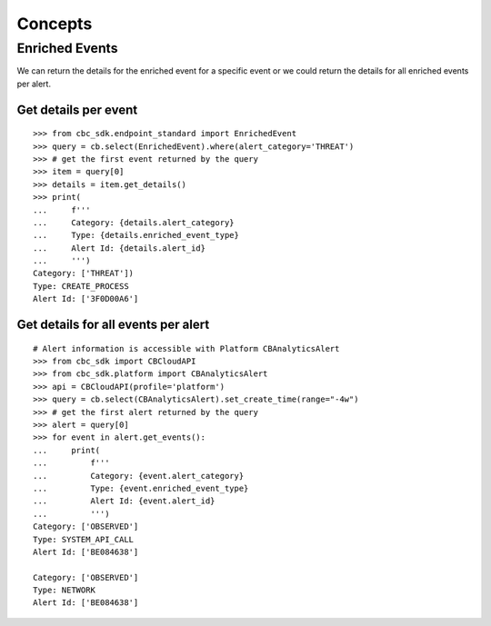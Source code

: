 Concepts
================================

Enriched Events
---------------

We can return the details for the enriched event for a specific event or we could return the details for all enriched events per alert.

Get details per event
^^^^^^^^^^^^^^^^^^^^^

::

  >>> from cbc_sdk.endpoint_standard import EnrichedEvent
  >>> query = cb.select(EnrichedEvent).where(alert_category='THREAT')
  >>> # get the first event returned by the query
  >>> item = query[0]
  >>> details = item.get_details()
  >>> print(
  ...     f'''
  ...     Category: {details.alert_category}
  ...     Type: {details.enriched_event_type}
  ...     Alert Id: {details.alert_id}
  ...     ''')
  Category: ['THREAT'])
  Type: CREATE_PROCESS
  Alert Id: ['3F0D00A6']

Get details for all events per alert
^^^^^^^^^^^^^^^^^^^^^^^^^^^^^^^^^^^^

::

  # Alert information is accessible with Platform CBAnalyticsAlert
  >>> from cbc_sdk import CBCloudAPI
  >>> from cbc_sdk.platform import CBAnalyticsAlert
  >>> api = CBCloudAPI(profile='platform')
  >>> query = cb.select(CBAnalyticsAlert).set_create_time(range="-4w")
  >>> # get the first alert returned by the query
  >>> alert = query[0]
  >>> for event in alert.get_events():
  ...     print(
  ...         f'''
  ...         Category: {event.alert_category}
  ...         Type: {event.enriched_event_type}
  ...         Alert Id: {event.alert_id}
  ...         ''')
  Category: ['OBSERVED']
  Type: SYSTEM_API_CALL
  Alert Id: ['BE084638']

  Category: ['OBSERVED']
  Type: NETWORK
  Alert Id: ['BE084638']
